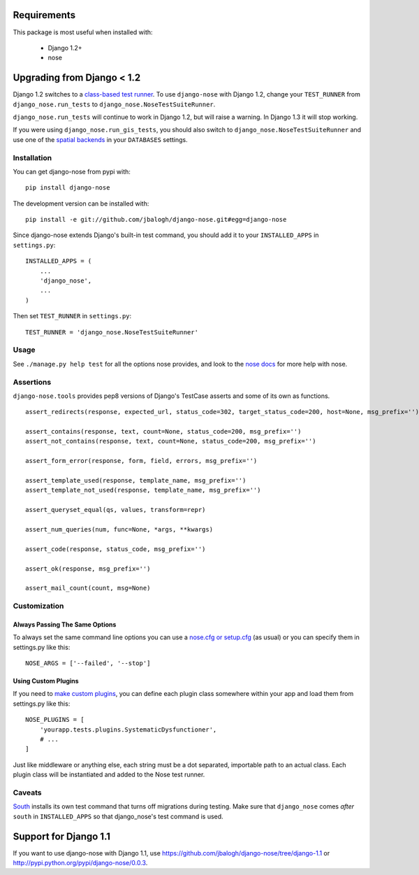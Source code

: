 ============
Requirements
============

This package is most useful when installed with:

    * Django 1.2+
    * nose


===========================
Upgrading from Django < 1.2
===========================

Django 1.2 switches to a `class-based test runner`_.  To use ``django-nose``
with Django 1.2, change your ``TEST_RUNNER`` from ``django_nose.run_tests`` to
``django_nose.NoseTestSuiteRunner``.

``django_nose.run_tests`` will continue to work in Django 1.2, but will raise a
warning.  In Django 1.3 it will stop working.

If you were using ``django_nose.run_gis_tests``, you should also switch to
``django_nose.NoseTestSuiteRunner`` and use one of the `spatial backends`_ in
your ``DATABASES`` settings.

.. _class-based test runner: http://docs.djangoproject.com/en/dev/releases/1.2/#function-based-test-runners
.. _spatial backends: http://docs.djangoproject.com/en/dev/ref/contrib/gis/db-api/#id1


Installation
------------

You can get django-nose from pypi with: ::

    pip install django-nose

The development version can be installed with: ::

    pip install -e git://github.com/jbalogh/django-nose.git#egg=django-nose

Since django-nose extends Django's built-in test command, you should add it to
your ``INSTALLED_APPS`` in ``settings.py``: ::

    INSTALLED_APPS = (
        ...
        'django_nose',
        ...
    )

Then set ``TEST_RUNNER`` in ``settings.py``: ::

    TEST_RUNNER = 'django_nose.NoseTestSuiteRunner'


Usage
-----

See ``./manage.py help test`` for all the options nose provides, and look to
the `nose docs`_ for more help with nose.

Assertions
----------

``django-nose.tools`` provides pep8 versions of Django's TestCase asserts
and some of its own as functions. ::

   assert_redirects(response, expected_url, status_code=302, target_status_code=200, host=None, msg_prefix='')

   assert_contains(response, text, count=None, status_code=200, msg_prefix='')
   assert_not_contains(response, text, count=None, status_code=200, msg_prefix='')

   assert_form_error(response, form, field, errors, msg_prefix='')

   assert_template_used(response, template_name, msg_prefix='')
   assert_template_not_used(response, template_name, msg_prefix='')

   assert_queryset_equal(qs, values, transform=repr)

   assert_num_queries(num, func=None, *args, **kwargs)

   assert_code(response, status_code, msg_prefix='')

   assert_ok(response, msg_prefix='')

   assert_mail_count(count, msg=None)

Customization
-------------

Always Passing The Same Options
~~~~~~~~~~~~~~~~~~~~~~~~~~~~~~~

To always set the same command line options you can use a `nose.cfg or
setup.cfg`_ (as usual) or you can specify them in settings.py like this::

    NOSE_ARGS = ['--failed', '--stop']

Using Custom Plugins
~~~~~~~~~~~~~~~~~~~~

If you need to `make custom plugins`_, you can define each plugin class
somewhere within your app and load them from settings.py like this::

    NOSE_PLUGINS = [
        'yourapp.tests.plugins.SystematicDysfunctioner',
        # ...
    ]

Just like middleware or anything else, each string must be a dot separated,
importable path to an actual class.  Each plugin class will be instantiated and
added to the Nose test runner.

Caveats
-------

`South`_ installs its own test command that turns off migrations during
testing.  Make sure that ``django_nose`` comes *after* ``south`` in
``INSTALLED_APPS`` so that django_nose's test command is used.

.. _nose docs: http://somethingaboutorange.com/mrl/projects/nose/
.. _nose.cfg or setup.cfg: http://somethingaboutorange.com/mrl/projects/nose/0.11.2/usage.html#configuration
.. _make custom plugins: http://somethingaboutorange.com/mrl/projects/nose/0.11.2/plugins.html#writing-plugins
.. _South: http://south.aeracode.org/


======================
Support for Django 1.1
======================

If you want to use django-nose with Django 1.1, use
https://github.com/jbalogh/django-nose/tree/django-1.1 or
http://pypi.python.org/pypi/django-nose/0.0.3.
